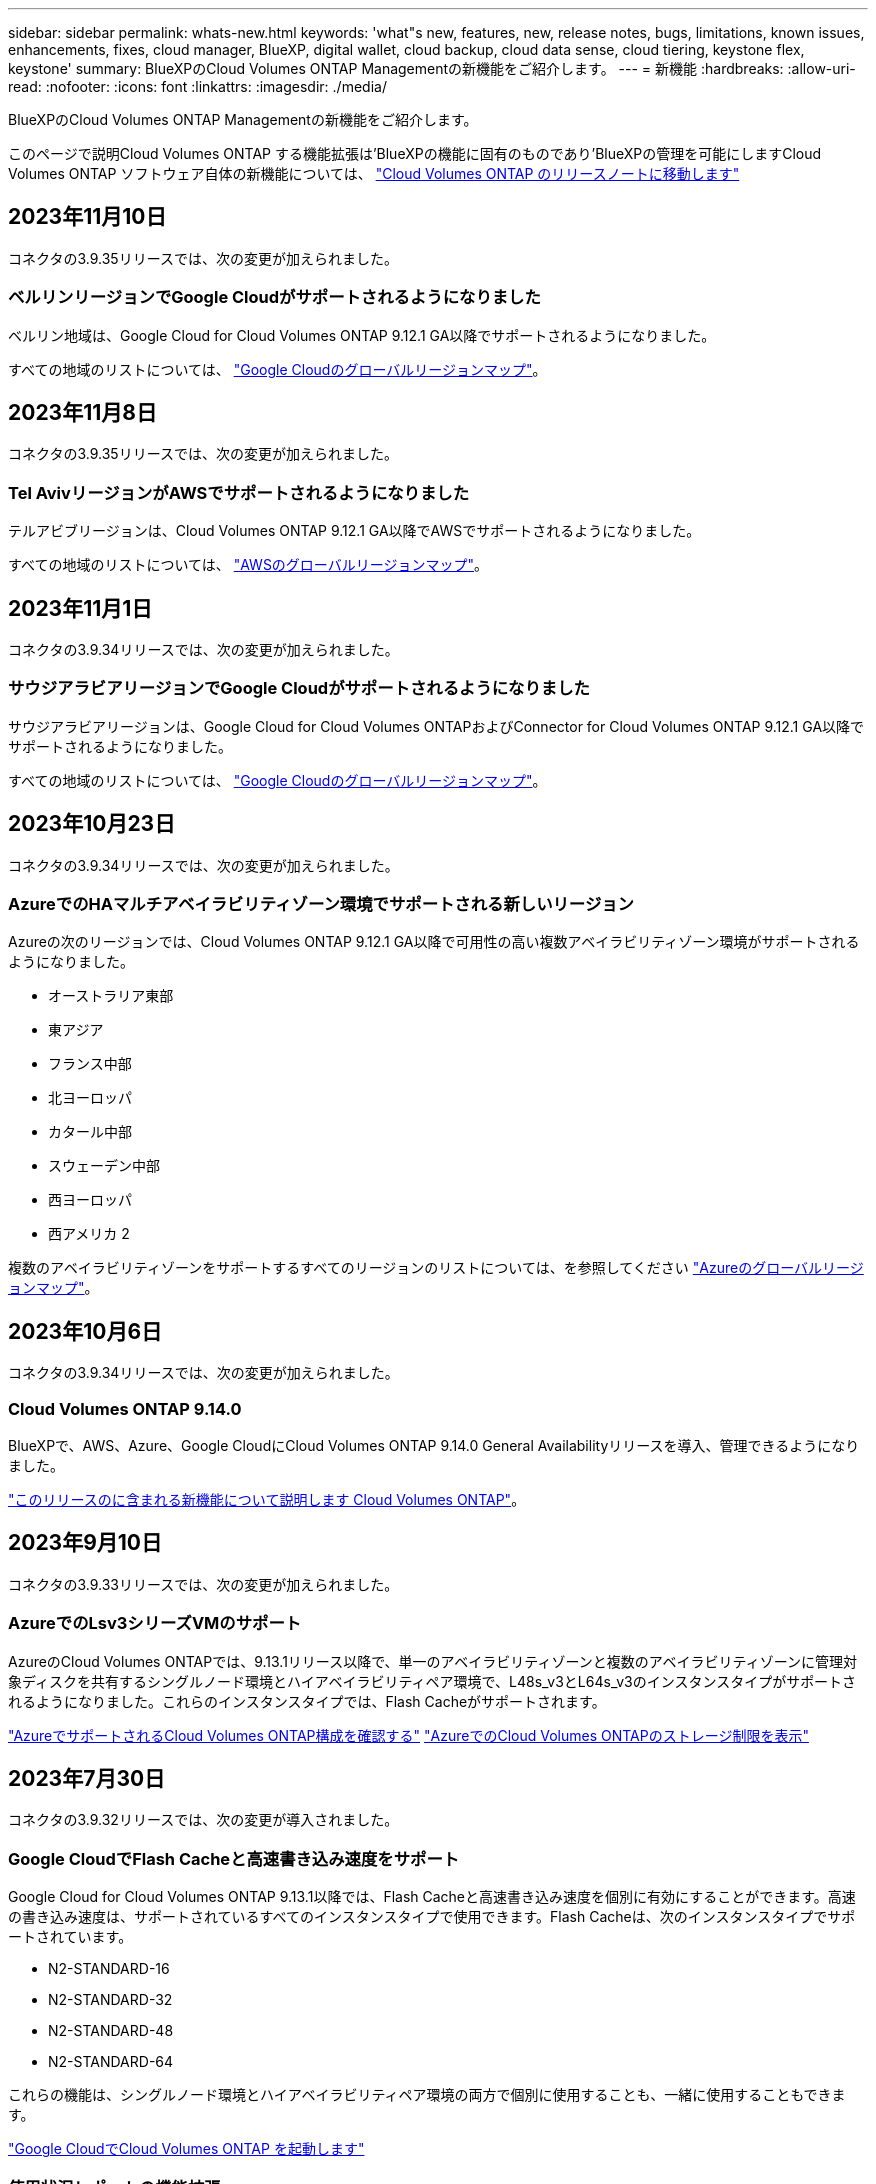 ---
sidebar: sidebar 
permalink: whats-new.html 
keywords: 'what"s new, features, new, release notes, bugs, limitations, known issues, enhancements, fixes, cloud manager, BlueXP, digital wallet, cloud backup, cloud data sense, cloud tiering, keystone flex, keystone' 
summary: BlueXPのCloud Volumes ONTAP Managementの新機能をご紹介します。 
---
= 新機能
:hardbreaks:
:allow-uri-read: 
:nofooter: 
:icons: font
:linkattrs: 
:imagesdir: ./media/


[role="lead"]
BlueXPのCloud Volumes ONTAP Managementの新機能をご紹介します。

このページで説明Cloud Volumes ONTAP する機能拡張は'BlueXPの機能に固有のものであり'BlueXPの管理を可能にしますCloud Volumes ONTAP ソフトウェア自体の新機能については、 https://docs.netapp.com/us-en/cloud-volumes-ontap-relnotes/index.html["Cloud Volumes ONTAP のリリースノートに移動します"^]



== 2023年11月10日

コネクタの3.9.35リリースでは、次の変更が加えられました。



=== ベルリンリージョンでGoogle Cloudがサポートされるようになりました

ベルリン地域は、Google Cloud for Cloud Volumes ONTAP 9.12.1 GA以降でサポートされるようになりました。

すべての地域のリストについては、 https://bluexp.netapp.com/cloud-volumes-global-regions["Google Cloudのグローバルリージョンマップ"^]。



== 2023年11月8日

コネクタの3.9.35リリースでは、次の変更が加えられました。



=== Tel AvivリージョンがAWSでサポートされるようになりました

テルアビブリージョンは、Cloud Volumes ONTAP 9.12.1 GA以降でAWSでサポートされるようになりました。

すべての地域のリストについては、 https://bluexp.netapp.com/cloud-volumes-global-regions["AWSのグローバルリージョンマップ"^]。



== 2023年11月1日

コネクタの3.9.34リリースでは、次の変更が加えられました。



=== サウジアラビアリージョンでGoogle Cloudがサポートされるようになりました

サウジアラビアリージョンは、Google Cloud for Cloud Volumes ONTAPおよびConnector for Cloud Volumes ONTAP 9.12.1 GA以降でサポートされるようになりました。

すべての地域のリストについては、 https://bluexp.netapp.com/cloud-volumes-global-regions["Google Cloudのグローバルリージョンマップ"^]。



== 2023年10月23日

コネクタの3.9.34リリースでは、次の変更が加えられました。



=== AzureでのHAマルチアベイラビリティゾーン環境でサポートされる新しいリージョン

Azureの次のリージョンでは、Cloud Volumes ONTAP 9.12.1 GA以降で可用性の高い複数アベイラビリティゾーン環境がサポートされるようになりました。

* オーストラリア東部
* 東アジア
* フランス中部
* 北ヨーロッパ
* カタール中部
* スウェーデン中部
* 西ヨーロッパ
* 西アメリカ 2


複数のアベイラビリティゾーンをサポートするすべてのリージョンのリストについては、を参照してください https://bluexp.netapp.com/cloud-volumes-global-regions["Azureのグローバルリージョンマップ"^]。



== 2023年10月6日

コネクタの3.9.34リリースでは、次の変更が加えられました。



=== Cloud Volumes ONTAP 9.14.0

BlueXPで、AWS、Azure、Google CloudにCloud Volumes ONTAP 9.14.0 General Availabilityリリースを導入、管理できるようになりました。

link:https://docs.netapp.com/us-en/cloud-volumes-ontap-relnotes/["このリリースのに含まれる新機能について説明します Cloud Volumes ONTAP"^]。



== 2023年9月10日

コネクタの3.9.33リリースでは、次の変更が加えられました。



=== AzureでのLsv3シリーズVMのサポート

AzureのCloud Volumes ONTAPでは、9.13.1リリース以降で、単一のアベイラビリティゾーンと複数のアベイラビリティゾーンに管理対象ディスクを共有するシングルノード環境とハイアベイラビリティペア環境で、L48s_v3とL64s_v3のインスタンスタイプがサポートされるようになりました。これらのインスタンスタイプでは、Flash Cacheがサポートされます。

link:https://docs.netapp.com/us-en/cloud-volumes-ontap-relnotes/reference-configs-azure.html["AzureでサポートされるCloud Volumes ONTAP構成を確認する"^]
link:https://docs.netapp.com/us-en/cloud-volumes-ontap-relnotes/reference-limits-azure.html["AzureでのCloud Volumes ONTAPのストレージ制限を表示"^]



== 2023年7月30日

コネクタの3.9.32リリースでは、次の変更が導入されました。



=== Google CloudでFlash Cacheと高速書き込み速度をサポート

Google Cloud for Cloud Volumes ONTAP 9.13.1以降では、Flash Cacheと高速書き込み速度を個別に有効にすることができます。高速の書き込み速度は、サポートされているすべてのインスタンスタイプで使用できます。Flash Cacheは、次のインスタンスタイプでサポートされています。

* N2-STANDARD-16
* N2-STANDARD-32
* N2-STANDARD-48
* N2-STANDARD-64


これらの機能は、シングルノード環境とハイアベイラビリティペア環境の両方で個別に使用することも、一緒に使用することもできます。

link:https://docs.netapp.com/us-en/bluexp-cloud-volumes-ontap/task-deploying-gcp.html["Google CloudでCloud Volumes ONTAP を起動します"^]



=== 使用状況レポートの機能拡張

使用状況レポートに表示される情報に対するさまざまな改善が利用可能になりました。使用状況レポートの機能拡張は次のとおりです。

* TiB単位が列名に追加されました。
* シリアル番号の新しい「ノード」フィールドが追加されました。
* [Storage VMs]使用状況レポートに新しい[Workload Type]列が追加されました。
* 作業環境の名前がStorage VMとボリュームの使用状況レポートに表示されるようになりました。
* ボリュームタイプ「file」のラベルが「Primary（Read/Write）」に変更されました。
* ボリュームタイプ「secondary」のラベルが「Secondary（DP）」に変更されました。


使用状況レポートの詳細については、を参照してください。 link:https://docs.netapp.com/us-en/bluexp-cloud-volumes-ontap/task-manage-capacity-licenses.html#download-usage-reports["使用状況レポートをダウンロードします"^]。



== 2023年7月26日

コネクタの3.9.31リリースでは、次の変更が導入されました。



=== Cloud Volumes ONTAP 9.13.1 GA

BlueXPで、AWS、Azure、Google CloudにCloud Volumes ONTAP 9.13.1 General Availabilityリリースを導入、管理できるようになりました。

link:https://docs.netapp.com/us-en/cloud-volumes-ontap-relnotes/["このリリースのに含まれる新機能について説明します Cloud Volumes ONTAP"^]。



== 2023年7月2日

コネクタの3.9.31リリースでは、次の変更が導入されました。



=== AzureでのHAマルチアベイラビリティゾーン環境のサポート

Azureの東日本および韓国中部では、Cloud Volumes ONTAP 9.12.1 GA以降でHAマルチアベイラビリティゾーンの導入がサポートされるようになりました。

複数のアベイラビリティゾーンをサポートするすべてのリージョンのリストについては、を参照してください https://bluexp.netapp.com/cloud-volumes-global-regions["Azureのグローバルリージョンマップ"^]。



=== 自律型ランサムウェア対策のサポート

Cloud Volumes ONTAPでAutonomous Ransomware Protection（ARP）がサポートされるようになりました。ARPサポートは、Cloud Volumes ONTAPバージョン9.12.1以降で使用できます。

Cloud Volumes ONTAPを使用したARPの詳細については、を参照してください https://docs.netapp.com/us-en/bluexp-cloud-volumes-ontap/task-protecting-ransomware.html#autonomous-ransomware-protection["自律的なランサムウェア防御"^]。



== 2023年6月26日

コネクタの3.9.30リリースでは、次の変更が加えられました。



=== Cloud Volumes ONTAP 9.13.1 RC1

BlueXPで、AWS、Azure、Google CloudにCloud Volumes ONTAP 9.13.1を導入、管理できるようになりました。

https://docs.netapp.com/us-en/cloud-volumes-ontap-relnotes["このリリースのに含まれる新機能について説明します Cloud Volumes ONTAP"^]。



== 2023年6月4日

コネクタの3.9.30リリースでは、次の変更が加えられました。



=== Cloud Volumes ONTAPアップグレードバージョンセレクタの更新

Upgrade Cloud Volumes ONTAPページで、Cloud Volumes ONTAPの最新バージョンまたは古いバージョンへのアップグレードを選択できるようになりました。

BlueXPを使用したCloud Volumes ONTAPのアップグレードの詳細については、を参照してください https://docs.netapp.com/us-en/cloud-manager-cloud-volumes-ontap/task-updating-ontap-cloud.html#upgrade-cloud-volumes-ontap["Cloud Volumes ONTAP をアップグレードします"^]。



== 2023年5月7日

コネクタの3.9.29リリースでは、次の変更が加えられました。



=== カタール地域がGoogle Cloudでサポートされるようになりました

カタール地域は、Google Cloud for Cloud Volumes ONTAP およびConnector for Cloud Volumes ONTAP 9.12.1 GA以降でサポートされるようになりました。



=== Sweden CentralリージョンがAzureでサポートされるようになりました

Sweden Centralリージョンは、Azure for Cloud Volumes ONTAP およびConnector for Cloud Volumes ONTAP 9.12.1 GA以降でサポートされるようになりました。



=== Azure Australia EastでのHA複数アベイラビリティゾーンの導入のサポート

Azureのオーストラリア東部リージョンでは、Cloud Volumes ONTAP 9.12.1 GA以降でHAマルチアベイラビリティゾーンの導入がサポートされるようになりました。



=== 充電使用量の内訳

容量ベースのライセンスにサブスクライブしたときに課金される料金を確認できるようになりました。次のタイプの使用状況レポートは、BlueXPのデジタルウォレットからダウンロードできます。使用状況レポートには、サブスクリプションの容量の詳細と、Cloud Volumes ONTAP サブスクリプションのリソースに対する課金状況が表示されます。ダウンロード可能なレポートは、他のユーザーと簡単に共有できます。

* Cloud Volumes ONTAP パッケージの使用状況
* 使用状況の概要
* Storage VMの使用状況
* ボリュームの使用状況


詳細については、を参照してください link:https://docs.netapp.com/us-en/bluexp-cloud-volumes-ontap/task-manage-capacity-licenses.html["容量ベースのライセンスを管理します"^]。



=== MarketplaceのサブスクリプションなしでBlueXPにアクセスすると通知が表示されるようになりました

Marketplaceのサブスクリプションを購入せずにBlueXPでCloud Volumes ONTAP にアクセスすると、必ず通知が表示されるようになりました。通知には、「この作業環境のマーケットプレイスサブスクリプションは、Cloud Volumes ONTAP の利用規約に準拠する必要があります」と記載されています。



== 2023年4月4日

Cloud Volumes ONTAP 9.12.1 GA以降では、次のように中国リージョンがAWSでサポートされるようになりました。

* シングルノードシステムがサポートされます。
* ネットアップから直接購入したライセンスはサポートされます。


地域ごとの可用性については、を参照してください link:https://bluexp.netapp.com/cloud-volumes-global-regions["Cloud Volumes ONTAP のグローバルリージョンマップ"^]。



== 2023年4月3日

コネクタの3.9.28リリースでは、次の変更が導入されました。



=== TurinリージョンがGoogle Cloudでサポートされるようになりました

Turinリージョンは、Google Cloud for Cloud Volumes ONTAP およびConnector for Cloud Volumes ONTAP 9.12.1 GA以降でサポートされるようになりました。



=== BlueXPのデジタルウォレット機能の強化

BlueXPのデジタルウォレットに、Marketplaceのプライベートオファーで購入したライセンス容量が表示されるようになりました。

https://docs.netapp.com/us-en/bluexp-cloud-volumes-ontap/task-manage-capacity-licenses.html["アカウントの使用済み容量を表示する方法について説明します"^]。



=== ボリューム作成時のコメントがサポートされます

このリリースでは、APIを使用してCloud Volumes ONTAP FlexGroup ボリュームまたはFlexVol ボリュームを作成する際にコメントを作成することができます。



=== Cloud Volumes ONTAP の[Overview]、[Volumes]、[Aggregates]ページでBlueXPのユーザインターフェイスが再設計されました

Cloud Volumes ONTAP の[概要]、[ボリューム]、[アグリゲート]ページで使用できるユーザインターフェイスが再設計されました。タイルベースのデザインでは、より包括的な情報が各タイルに表示され、ユーザーエクスペリエンスが向上します。

image:https://raw.githubusercontent.com/NetAppDocs/bluexp-cloud-volumes-ontap/main/media/screenshot-resource-page-rn.png["このスクリーンショットは、Cloud Volumes ONTAP の概要ページに再設計されたBlueXPユーザインターフェイスを示しています。さまざまなタイルに、ストレージ効率、バージョン、容量分布、Cloud Volumes ONTAP 環境に関する情報、ボリューム、アグリゲート、レプリケーション、バックアップが表示されます。"]



=== FlexGroup ボリュームはCloud Volumes ONTAP で確認できます

CLIまたはSystem Managerで作成したFlexGroup ボリュームは、BlueXPの再設計された[ボリューム]タイルで直接表示できるようになりました。FlexVol ボリュームの場合と同じように、作成したFlexGroup ボリュームの詳細情報は専用の[Volumes]タイルで確認できます。


NOTE: 現時点では、BlueXPでは既存のFlexGroup ボリュームのみを表示できます。BlueXPでFlexGroup ボリュームを作成することはできませんが、今後のリリースでサポートする予定です。

image:https://raw.githubusercontent.com/NetAppDocs/bluexp-cloud-volumes-ontap/main/media/screenshot-show-flexgroup-volume.png["[Volumes]タイルの下にFlexGroup ボリュームアイコンが配置されたテキストを示すスクリーンショット。"]

link:https://docs.netapp.com/us-en/bluexp-cloud-volumes-ontap/task-manage-volumes.html["作成したFlexGroup ボリュームの表示について詳しくは、こちらをご覧ください。"^]



== 2023年3月13日



=== 中国地域のサポート

Cloud Volumes ONTAP 9.12.1 GA以降では、次のように中国リージョンのサポートがAzureでサポートされるようになりました。

* Cloud Volumes ONTAP は中国北部3でサポートされています。
* シングルノードシステムがサポートされます。
* ネットアップから直接購入したライセンスはサポートされます。


地域ごとの可用性については、を参照してください link:https://bluexp.netapp.com/cloud-volumes-global-regions["Cloud Volumes ONTAP のグローバルリージョンマップ"^]。



== 2023年3月5日

コネクタの3.9.27リリースでは、次の変更が加えられました。



=== Cloud Volumes ONTAP 9.13.0

BlueXPで、AWS、Azure、Google CloudにCloud Volumes ONTAP 9.13.0を導入、管理できるようになりました。

https://docs.netapp.com/us-en/cloud-volumes-ontap-relnotes["このリリースのに含まれる新機能について説明します Cloud Volumes ONTAP"^]。



=== Azureで16TiBと32TiBをサポート

Cloud Volumes ONTAP では、Azureのマネージドディスクで実行される高可用性環境向けに、16TiBと32TiBのディスクサイズがサポートされるようになりました。

の詳細を確認してください https://docs.netapp.com/us-en/cloud-volumes-ontap-relnotes/reference-configs-azure.html#supported-disk-sizes["Azureでサポートされるディスクサイズ"^]。



=== MTEKMライセンス

バージョン9.12.1 GA以降を実行する新規および既存のCloud Volumes ONTAP システムに、マルチテナント暗号化キー管理（MTEKM）ライセンスが含まれるようになりました。

マルチテナントの外部キー管理を使用すると、NetApp Volume Encryptionの使用時に、個々のStorage VM（SVM）でKMIPサーバを介して独自のキーを保持できます。

https://docs.netapp.com/us-en/bluexp-cloud-volumes-ontap/task-encrypting-volumes.html["ネットアップの暗号化ソリューションでボリュームを暗号化する方法について説明します"^]。



=== インターネットを使用しない環境のサポート

インターネットから完全に分離されたすべてのクラウド環境でCloud Volumes ONTAP がサポートされるようになりました。これらの環境では、ノードベースのライセンス（BYOL）のみがサポートされます。容量単位のライセンスはサポートされていません。開始するには、コネクタソフトウェアを手動でインストールし、コネクタで実行されているBlueXPコンソールにログインし、BlueXPデジタルウォレットにBYOLライセンスを追加してから、Cloud Volumes ONTAP を導入します。

* https://docs.netapp.com/us-en/bluexp-setup-admin/task-quick-start-private-mode.html["インターネットにアクセスできない場所にコネクタを取り付けます"^]
* https://docs.netapp.com/us-en/bluexp-setup-admin/task-managing-connectors.html#access-the-local-ui["コネクタのBlueXPコンソールにアクセスします"^]
* https://docs.netapp.com/us-en/bluexp-cloud-volumes-ontap/task-manage-node-licenses.html#manage-byol-licenses["未割り当てライセンスを追加します"^]




=== Google CloudでのFlash Cacheと高速書き込み

Cloud Volumes ONTAP 9.13.0リリースでは、Flash Cache、高速な書き込み速度、最大転送単位（MTU）8、896バイトがサポートされるようになりました。

の詳細を確認してください link:https://docs.netapp.com/us-en/cloud-volumes-ontap-relnotes/reference-configs-gcp.html["Google Cloudのライセンスごとにサポートされる構成"^]。



== 2023年2月5日

コネクタの3.9.26リリースでは、次の変更が加えられました。



=== AWSでの配置グループの作成

AWS HA単一アベイラビリティゾーン（AZ）環境で配置グループを作成するための新しい設定が追加されました。失敗した配置グループの作成をバイパスして、AWS HA単一のAZ環境を正常に完了できるようにすることができます。

配置グループの作成設定の詳細については、を参照してください link:https://docs.netapp.com/us-en/bluexp-cloud-volumes-ontap/task-configure-placement-group-failure-aws.html#overview["AWS HA単一AZ用の配置グループの作成を設定する"^]。



=== プライベートDNSゾーン設定の更新

Azureプライベートリンクの使用時にプライベートDNSゾーンと仮想ネットワークの間にリンクを作成しないように、新しい設定が追加されました。作成はデフォルトで有効になっています。

link:https://docs.netapp.com/us-en/bluexp-cloud-volumes-ontap/task-enabling-private-link.html#provide-bluexp-with-details-about-your-azure-private-dns["AzureプライベートDNSの詳細をBlueXPに提供します"^]



=== WORMストレージとデータ階層化

Cloud Volumes ONTAP 9.8以降のシステムを作成するときに、データ階層化とWORMストレージの両方を有効にできるようになりました。WORMストレージによるデータ階層化を有効にすると、データをクラウドのオブジェクトストアに階層化できます。

link:https://docs.netapp.com/us-en/bluexp-cloud-volumes-ontap/concept-worm.html["WORMストレージについて説明します。"^]



== 2023年1月1日

コネクタの3.9.25リリースでは、次の変更が加えられました。



=== Google Cloudで提供されているライセンスパッケージ

最適化さCloud Volumes ONTAP れた容量ベースのライセンスパッケージとエッジキャッシュ容量ベースのライセンスパッケージは、Google Cloud Marketplaceで従量課金制サービスまたは年間契約として提供されます。

を参照してください link:https://docs.netapp.com/us-en/bluexp-cloud-volumes-ontap/concept-licensing.html#packages["Cloud Volumes ONTAP ライセンス"^]。



=== Cloud Volumes ONTAP のデフォルト設定

マルチテナント暗号化キー管理（MTEKM）ライセンスは新しいCloud Volumes ONTAP 環境には含まれなくなりました。

Cloud Volumes ONTAP とともに自動的にインストールされるONTAP 機能ライセンスの詳細については、を参照してください link:https://docs.netapp.com/us-en/bluexp-cloud-volumes-ontap/reference-default-configs.html["Cloud Volumes ONTAP のデフォルト設定"^]。



== 2022年12月15日



=== Cloud Volumes ONTAP 9.12.0

BlueXPでは、AWSとGoogle CloudにCloud Volumes ONTAP 9.12.0を導入して管理できるようになりました。

https://docs.netapp.com/us-en/cloud-volumes-ontap-9120-relnotes["このリリースのに含まれる新機能について説明します Cloud Volumes ONTAP"^]。



== 2022年12月8日



=== Cloud Volumes ONTAP 9.12.1

BlueXPでは、Cloud Volumes ONTAP 9.12.1を導入および管理できるようになりました。新機能やその他のクラウドプロバイダリージョンのサポートが含まれます。

https://docs.netapp.com/us-en/cloud-volumes-ontap-relnotes["このリリースのに含まれる新機能について説明します Cloud Volumes ONTAP"^]



== 2022年12月4日

コネクタの3.9.24リリースでは、次の変更が加えられました。



=== Cloud Volumes ONTAP の作成中に、Worm+ Cloud Backupを利用できるようになりました

Cloud Volumes ONTAP の作成プロセスで、Write Once、Read Many（WORM）、およびCloud Backupの両方の機能をアクティブ化できるようになりました。



=== イスラエルでGoogle Cloudがサポートされるようになりました

イスラエルのリージョンは、Google Cloud for Cloud Volumes ONTAP とConnector for Cloud Volumes ONTAP 9.11.1 P3以降でサポートされるようになりました。



== 2022年11月15日

コネクタの3.9.23リリースでは、次の変更が加えられました。



=== Google CloudのONTAP S3ライセンス

ONTAP Cloud Platformでバージョン9.12.1以降を実行する新規および既存のCloud Volumes ONTAP システムに、S3ライセンスが含まれるようになりました。

https://docs.netapp.com/us-en/ontap/object-storage-management/index.html["ONTAP で S3 オブジェクトストレージサービスを設定および管理する方法について説明します"^]



== 2022年11月6日

コネクタの3.9.23リリースでは、次の変更が加えられました。



=== Azureでリソースグループを移動しています

同じAzureサブスクリプション内で、Azure内の1つのリソースグループから別のリソースグループに作業環境を移動できるようになりました。

詳細については、を参照してください link:https://docs.netapp.com/us-en/bluexp-cloud-volumes-ontap/task-moving-resource-groups-azure.html["リソースグループを移動しています"]。



=== NDMP-copy証明書

ONTAP VolumeでのNDMPコピーの使用が認定されました。

NDMPの設定方法および使用方法については、を参照してください https://docs.netapp.com/us-en/ontap/ndmp/index.html["NDMP 設定の概要"]。



=== Azureのマネージドディスク暗号化機能をサポート

作成時にすべての管理対象ディスクを暗号化できる、新しいAzure権限が追加されました。

この新機能の詳細については、を参照してください https://docs.netapp.com/us-en/bluexp-cloud-volumes-ontap/task-set-up-azure-encryption.html["Azure でお客様が管理するキーを使用するように Cloud Volumes ONTAP を設定します"]。



== 2022年9月18日

コネクタの3.9.22リリースでは、次の変更が加えられました。



=== デジタルウォレットの機能強化

* デジタルウォレットに、最適化されたI/Oライセンスパッケージと、アカウント全体でCloud Volumes ONTAP システム用にプロビジョニングされたWORM容量の概要が表示されます。
+
これらの詳細情報は、充電状況や容量の追加購入が必要かどうかを把握するのに役立ちます。

+
https://docs.netapp.com/us-en/bluexp-cloud-volumes-ontap/task-manage-capacity-licenses.html["アカウントの使用済み容量を表示する方法について説明します"]。

* 1つの充電方法から最適化された充電方法に変更できるようになりました。
+
https://docs.netapp.com/us-en/bluexp-cloud-volumes-ontap/task-manage-capacity-licenses.html["充電方法を変更する方法について説明します"]。





=== コストとパフォーマンスを最適化

Cloud Volumes ONTAP システムのコストとパフォーマンスをキャンバスから直接最適化できるようになりました。

作業環境を選択したら、コストとパフォーマンスの最適化*オプションを選択して、Cloud Volumes ONTAP のインスタンスタイプを変更できます。サイズの小さいインスタンスを選択するとコストを削減できますが、サイズの大きいインスタンスに変更することでパフォーマンスを最適化できます。

image:https://raw.githubusercontent.com/NetAppDocs/bluexp-cloud-volumes-ontap/main/media/screenshot-optimize-cost-performance.png["作業環境を選択した後にキャンバスから利用できるコストとパフォーマンスの最適化オプションのスクリーンショット。"]



=== AutoSupport 通知

Cloud Volumes ONTAP システムがAutoSupport メッセージを送信できない場合、BlueXPは通知を生成するようになりました。この通知には、ネットワークの問題のトラブルシューティングに使用できる手順へのリンクが記載されています。



== 2022年7月31日

コネクタの3.9.21リリースでは、次の変更が加えられました。



=== MTEKMライセンス

バージョン9.11.1以降を実行している新規および既存のCloud Volumes ONTAP システムに、Multi-tenant Encryption Key Management（MTEKM）ライセンスが追加されました。

マルチテナントの外部キー管理を使用すると、NetApp Volume Encryptionの使用時に、個々のStorage VM（SVM）でKMIPサーバを介して独自のキーを保持できます。

https://docs.netapp.com/us-en/bluexp-cloud-volumes-ontap/task-encrypting-volumes.html["ネットアップの暗号化ソリューションでボリュームを暗号化する方法について説明します"]。



=== プロキシサーバ

Cloud Volumes ONTAP AutoSupport メッセージの送信にアウトバウンドのインターネット接続を使用できない場合、BlueXPでは、コネクタをプロキシサーバとして使用するようにシステムが自動的に設定されるようになりました。

AutoSupport は、システムの健常性をプロアクティブに監視し、ネットアップテクニカルサポートにメッセージを送信します。

唯一の要件は、コネクタのセキュリティグループがポート3128で_ inbound_connectionsを許可することです。コネクタを展開した後、このポートを開く必要があります。



=== 充電方法を変更します

容量ベースのライセンスを使用するCloud Volumes ONTAP システムの充電方法を変更できるようになりました。たとえば、Essentialsパッケージを含むCloud Volumes ONTAP システムを導入した場合、ビジネスニーズの変化に応じて、そのシステムをProfessionalパッケージに変更できます。この機能は、デジタルウォレットから使用できます。

https://docs.netapp.com/us-en/bluexp-cloud-volumes-ontap/task-manage-capacity-licenses.html["充電方法を変更する方法について説明します"]。



=== セキュリティグループの機能拡張

Cloud Volumes ONTAP 作業環境を作成するときに、ユーザインターフェイスを使用して、事前定義されたセキュリティグループで選択したネットワークのみ（推奨）またはすべてのネットワーク内のトラフィックを許可するかどうかを選択できるようになりました。

image:https://raw.githubusercontent.com/NetAppDocs/bluexp-cloud-volumes-ontap/main/media/screenshot-allow-traffic.png["セキュリティグループを選択したときに作業環境ウィザードで使用可能なAllow traffic withinオプションを示すスクリーンショット。"]



== 2022年7月18日



=== Azureの新しいライセンスパッケージです

Azure Marketplaceサブスクリプションでのお支払い時に、Cloud Volumes ONTAP 用に2つの容量ベースのライセンスパッケージが新たに提供されます。

* *最適化*：プロビジョニングされた容量とI/O処理に別々に課金します
* * Edge Cache*:のライセンス https://cloud.netapp.com/cloud-volumes-edge-cache["Cloud Volume エッジキャッシュ"^]


https://docs.netapp.com/us-en/bluexp-cloud-volumes-ontap/concept-licensing.html#packages["これらのライセンスパッケージの詳細については、こちらをご覧ください"]。



== 2022年7月3日

コネクタの3.9.20リリースでは、次の変更が加えられました。



=== デジタルウォレット

デジタルウォレットに、アカウントで消費された合計容量とライセンスパッケージで消費された容量が表示されるようになりました。この情報は、料金の支払い方法や、容量の追加購入が必要かどうかを把握するのに役立ちます。

image:https://raw.githubusercontent.com/NetAppDocs/bluexp-cloud-volumes-ontap/main/media/screenshot-digital-wallet-summary.png["容量ベースのライセンスのデジタルウォレットページを示すスクリーンショット。アカウントの使用済み容量の概要が表示され、ライセンスパッケージ別に容量が表示されます。"]



=== Elastic Volumesの機能拡張

BlueXPでは、ユーザーインターフェイスからCloud Volumes ONTAP 作業環境を作成する際に、Amazon EBS Elastic Volumes機能がサポートされるようになりました。Elastic Volumes機能は、GP3またはio1ディスクを使用している場合、デフォルトで有効になっています。初期容量はストレージのニーズに基づいて選択し、Cloud Volumes ONTAP の導入後に変更することができます。

https://docs.netapp.com/us-en/bluexp-cloud-volumes-ontap/concept-aws-elastic-volumes.html["Elastic VolumesのAWSサポートの詳細については、こちらをご覧ください"]。



=== AWSのONTAP S3ライセンス

AWSでバージョン9.11.0以降を実行している新規および既存のCloud Volumes ONTAP システムにONTAP S3ライセンスが追加されました。

https://docs.netapp.com/us-en/ontap/object-storage-management/index.html["ONTAP で S3 オブジェクトストレージサービスを設定および管理する方法について説明します"^]



=== Azure Cloudリージョンが新たにサポートされます

9.10.1リリース以降、Azure West US 3リージョンでCloud Volumes ONTAP がサポートされるようになりました。

https://cloud.netapp.com/cloud-volumes-global-regions["Cloud Volumes ONTAP でサポートされるリージョンの完全なリストを表示します"^]



=== AzureのONTAP S3ライセンス

バージョン9.9.1以降を実行する新規および既存のCloud Volumes ONTAP システムにONTAP S3ライセンスが追加されました。

https://docs.netapp.com/us-en/ontap/object-storage-management/index.html["ONTAP で S3 オブジェクトストレージサービスを設定および管理する方法について説明します"^]



== 2022年6月7日

コネクタの3.9.19リリースでは、次の変更が加えられました。



=== Cloud Volumes ONTAP 9.11.1

BlueXPでは、Cloud Volumes ONTAP 9.11.1の導入と管理ができるようになりました。これには、新機能のサポートとその他のクラウドプロバイダリージョンの追加が含まれています。

https://docs.netapp.com/us-en/cloud-volumes-ontap-9111-relnotes["このリリースのに含まれる新機能について説明します Cloud Volumes ONTAP"^]



=== 新しい詳細ビュー

Cloud Volumes ONTAP の高度な管理を行う必要がある場合は、ONTAP システムに付属の管理インターフェイスであるONTAP System Managerを使用します。BlueXPにはSystem Managerインターフェイスが搭載されているので、高度な管理のためにBlueXPを残す必要はありません。

この拡張ビューは、Cloud Volumes ONTAP 9.10.0以降でプレビューとして使用できます。今後のリリースでは、この点をさらに改良し、機能を強化する予定です。製品内のチャットでご意見をお寄せください。

https://docs.netapp.com/us-en/bluexp-cloud-volumes-ontap/task-administer-advanced-view.html["詳細については、「詳細ビュー」を参照してください"]。



=== Amazon EBS Elastic Volumesのサポート

Cloud Volumes ONTAP アグリゲートでAmazon EBS Elastic Volumes機能がサポートされるため、パフォーマンスが向上し、容量が追加されます。また、必要に応じて基盤となるディスク容量が自動的に拡張されます。

Elastic Volumeは、Cloud Volumes ONTAP 9.11.0システム以降、GP3およびio1 EBSディスクタイプでサポートされます。

https://docs.netapp.com/us-en/bluexp-cloud-volumes-ontap/concept-aws-elastic-volumes.html["Elastic Volumesのサポートに関する詳細情報"]。

Elastic Volumesをサポートするために、Connectorに対する新しいAWS権限が必要になることに注意してください。

[source, json]
----
"ec2:DescribeVolumesModifications",
"ec2:ModifyVolume",
----
BlueXPに追加したAWSクレデンシャルの各セットに、これらの権限を必ず付与してください。 https://docs.netapp.com/us-en/bluexp-setup-admin/reference-permissions-aws.html["AWSの最新のコネクタポリシーを確認します"^]。



=== 共有AWSサブネットでのHAペアの導入をサポートします

Cloud Volumes ONTAP 9.11.1では、AWS VPC共有がサポートされています。このリリースのコネクタでは、APIを使用するときにAWS共有サブネットにHAペアを導入できます。

link:task-deploy-aws-shared-vpc.html["共有サブネットにHAペアを導入する方法について説明します"]。



=== サービスエンドポイントを使用する場合は、ネットワークアクセスが制限されます

Cloud Volumes ONTAP とストレージアカウント間の接続にVNetサービスエンドポイントを使用する場合に、ネットワークアクセスが制限されるようになりました。Azure Private Link接続を無効にすると、BlueXPはサービスエンドポイントを使用します。

https://docs.netapp.com/us-en/bluexp-cloud-volumes-ontap/task-enabling-private-link.html["Cloud Volumes ONTAP でのAzureプライベートリンク接続の詳細については、こちらをご覧ください"]。



=== Google CloudでのStorage VMの作成がサポートされます

Google CloudのCloud Volumes ONTAP では、9.11.1リリース以降、複数のStorage VMがサポートされています。このリリースのコネクタから、BlueXPでは、Cloud Volumes ONTAP を使用してGoogle CloudのHAペアにStorage VMを作成できるようになりました。

Storage VMの作成をサポートするには、次のコネクタに対する新しいGoogle Cloud権限が必要です。

[source, yaml]
----
- compute.instanceGroups.get
- compute.addresses.get
----
ONTAP CLIまたはSystem Managerを使用して、シングルノードシステムにStorage VMを作成する必要があります。

* https://docs.netapp.com/us-en/cloud-volumes-ontap-relnotes/reference-limits-gcp.html#storage-vm-limits["Google CloudのStorage VMの制限に関する詳細を確認できます"^]
* https://docs.netapp.com/us-en/bluexp-cloud-volumes-ontap/task-managing-svms-gcp.html["Google CloudでCloud Volumes ONTAP 向けのデータ提供用Storage VMを作成する方法をご確認ください"]




== 2022年5月2日

コネクタの3.9.18リリースでは、次の変更が加えられました。



=== Cloud Volumes ONTAP 9.11.0

BlueXPでCloud Volumes ONTAP 9.11.0の導入と管理が可能になりました

https://docs.netapp.com/us-en/cloud-volumes-ontap-9110-relnotes["このリリースのに含まれる新機能について説明します Cloud Volumes ONTAP"^]。



=== メディエーターのアップグレードに関する機能拡張

BlueXPがHAペアのメディエーターをアップグレードすると、新しいメディエーターイメージがブートディスクを削除する前に使用可能であることが検証されるようになりました。この変更により、アップグレードプロセスが失敗した場合でもメディエーターは正常に動作し続けることができます。



=== K8sタブが削除されました

K8sタブは以前のでは廃止されており、現在は削除されています。KubernetesとCloud Volumes ONTAP を併用する場合は、高度なデータ管理のための作業環境として、管理対象- Kubernetesクラスタをキャンバスに追加できます。

https://docs.netapp.com/us-en/bluexp-kubernetes/concept-kubernetes.html["BlueXPでのKubernetesのデータ管理について説明します"^]



=== Azureの年間契約

EssentialsパッケージとProfessionalパッケージは、年間契約を通じてAzureで利用できるようになりました。年間契約を購入するには、ネットアップの営業担当者にお問い合わせください。この契約は、Azure Marketplaceでのプライベートオファーとして提供されます。

ネットアップがお客様とプライベートオファーを共有したあとは、Azure Marketplaceでの作業環境の作成時にサブスクリプションするときに、年間プランを選択できます。

https://docs.netapp.com/us-en/bluexp-cloud-volumes-ontap/concept-licensing.html["ライセンスの詳細については、こちらをご覧ください"]。



=== S3 Glacierのインスタント検索

Amazon S3 Glacier Instant Retrievalストレージクラスに階層化データを格納できるようになりました。

https://docs.netapp.com/us-en/bluexp-cloud-volumes-ontap/task-tiering.html#changing-the-storage-class-for-tiered-data["階層化データのストレージクラスを変更する方法について説明します"]。



=== コネクタに新しいAWS権限が必要です

単一のAvailability Zone（AZ；アベイラビリティゾーン）にHAペアを導入する際にAWS分散配置グループを作成するためには、次の権限が必要です。

[source, json]
----
"ec2:DescribePlacementGroups",
"iam:GetRolePolicy",
----
これらの権限は、BlueXPによる配置グループの作成方法を最適化するために必要になりました。

BlueXPに追加したAWSクレデンシャルの各セットに、これらの権限を必ず付与してください。 https://docs.netapp.com/us-en/bluexp-setup-admin/reference-permissions-aws.html["AWSの最新のコネクタポリシーを確認します"^]。



=== 新しいGoogle Cloudリージョンサポート

9.10.1リリース以降、Cloud Volumes ONTAP は次のGoogle Cloudリージョンでサポートされるようになりました。

* デリー（アジア-サウス2）
* メルボルン（オーストラリア-スモアカス2）
* Milan（Europe - west8）-シングルノードのみ
* Santiago（southamerica-west1）-シングルノードのみ


https://cloud.netapp.com/cloud-volumes-global-regions["Cloud Volumes ONTAP でサポートされるリージョンの完全なリストを表示します"^]



=== Google Cloudでのn2標準16のサポート

Google CloudのCloud Volumes ONTAP では、9.10.1リリース以降のn2標準-16マシンタイプがサポートされます。

https://docs.netapp.com/us-en/cloud-volumes-ontap-relnotes/reference-configs-gcp.html["Google CloudでCloud Volumes ONTAP がサポートされている構成を表示します"^]



=== Google Cloudファイアウォールポリシーの機能強化

* Google CloudでCloud Volumes ONTAP HAペアを作成すると、VPC内の既存のすべてのファイアウォールポリシーがBlueXPに表示されるようになりました。
+
以前は、ターゲットタグがないVPC -1、VPC -2、またはVPC -3のポリシーは表示されませんでした。

* Google CloudでCloud Volumes ONTAP シングルノードシステムを作成する際に、定義済みのファイアウォールポリシーで、選択したVPC内のトラフィックのみを許可するか（推奨）、すべてのVPC内のトラフィックを許可するかを選択できるようになりました。




=== Google Cloudサービスアカウントの機能強化

Cloud Volumes ONTAP で使用するGoogle Cloudサービスアカウントを選択すると、各サービスアカウントに関連付けられているメールアドレスがBlueXPに表示されるようになりました。メールアドレスを表示すると、同じ名前を共有するサービスアカウントを区別しやすくなります。

image:https://raw.githubusercontent.com/NetAppDocs/bluexp-cloud-volumes-ontap/main/media/screenshot-google-cloud-service-account.png["サービスアカウントフィールドのスクリーンショット"]



== 2022 年 4 月 3 日



=== System Manager のリンクが削除されました

Cloud Volumes ONTAP 作業環境内から以前に利用可能だった System Manager のリンクを削除しました。

Cloud Volumes ONTAP システムに接続している Web ブラウザにクラスタ管理 IP アドレスを入力しても、 System Manager に接続できます。 https://docs.netapp.com/us-en/bluexp-cloud-volumes-ontap/task-connecting-to-otc.html["System Manager への接続に関する詳細情報"]。



=== WORM ストレージの充電

導入時の特別料金が期限切れになり、 WORM ストレージの使用料が請求されます。WORM ボリュームのプロビジョニング済みの合計容量に基づいて、 1 時間ごとに課金されます。この環境 の新規および既存の Cloud Volumes ONTAP システムです。

https://cloud.netapp.com/pricing["WORM ストレージの価格設定については、こちらをご覧ください"^]。



== 2022 年 2 月 27 日

コネクタの3.9.16リリースでは、次の変更が加えられました。



=== ボリュームウィザードの再設計

特定のアグリゲートに * Advanced allocation * オプションからボリュームを作成するときに、新しいボリューム作成ウィザードを使用できるようになりました。

https://docs.netapp.com/us-en/bluexp-cloud-volumes-ontap/task-create-volumes.html["特定のアグリゲートにボリュームを作成する方法について説明します"]。



== 2022 年 2 月 9 日



=== 市場の最新情報

* EssentialsパッケージとProfessionalパッケージは、すべてのクラウドプロバイダマーケットプレイスで利用できるようになりました。
+
容量単位の課金方法では、時間単位での支払いや、年間契約の購入をクラウドプロバイダから直接行うことができます。容量単位のライセンスは、ネットアップから直接購入することもできます。

+
クラウドマーケットプレイスで既存のサブスクリプションがある場合は、それらの新しいサービスにも自動的にサブスクライブされます。新しい Cloud Volumes ONTAP 作業環境の導入時に、容量単位の課金を選択できます。

+
新規のお客様の場合は、新しい作業環境を作成するときに登録を求めるメッセージが表示されます。

* すべてのクラウドプロバイダマーケットプレイスからのノード単位のライセンスが廃止され、新しいユーザには提供されなくなりました。これには、年間契約と時間単位のサブスクリプション（ Explore 、 Standard 、 Premium ）が含まれます。
+
この充電方法は、有効なサブスクリプションをお持ちの既存のお客様には引き続きご利用いただけます。



https://docs.netapp.com/us-en/bluexp-cloud-volumes-ontap/concept-licensing.html["Cloud Volumes ONTAP のライセンスオプションの詳細については、こちらをご覧ください"]。



== 2022 年 2 月 6 日



=== 未割り当ての Exchange ライセンス

Cloud Volumes ONTAP 用の未割り当てのノードベースライセンスがあり、使用していない場合は、そのライセンスを Cloud Backup ライセンス、 Cloud Data Sense ライセンス、 Cloud Tiering ライセンスに変換してライセンスを交換できるようになりました。

この操作により、 Cloud Volumes ONTAP ライセンスが取り消され、同じ有効期限のサービスに対してドル相当のライセンスが作成されます。

https://docs.netapp.com/us-en/bluexp-cloud-volumes-ontap/task-manage-node-licenses.html#exchange-unassigned-node-based-licenses["未割り当てのノードベースライセンスを交換する方法について説明します"]。



== 2022 年 1 月 30 日

コネクタの3.9.15リリースでは、次の変更が加えられました。



=== ライセンスの選択を再設計

新しい Cloud Volumes ONTAP 作業環境を作成する際に、ライセンス選択画面を再設計しました。この変更は、 2021 年 7 月に導入された容量別課金方法と、クラウドプロバイダマーケットプレイスを通じて提供される予定のサービスを反映しています。



=== デジタルウォレットの更新

Cloud Volumes ONTAP ライセンスを 1 つのタブに統合し、 * デジタルウォレット * を更新しました。



== 2022 年 1 月 2 日

コネクタの3.9.14リリースでは、次の変更が加えられました。



=== 追加のAzure VMタイプがサポートされます

Cloud Volumes ONTAP は、 9.10.1 リリース以降、 Microsoft Azure で次の VM タイプでサポートされるようになりました。

* E4ds_v4
* E8ds_v4
* E32ds_v4
* E48ds_v4


にアクセスします https://docs.netapp.com/us-en/cloud-volumes-ontap-relnotes["Cloud Volumes ONTAP リリースノート"^] サポートされる構成の詳細については、を参照してください。



=== FlexClone による課金の更新

を使用する場合 link:concept-licensing.html["容量単位のライセンスです"^] Cloud Volumes ONTAP については、 FlexClone ボリュームで使用される容量の追加料金は発生しません。



=== 充電方法が表示されます

Cloud Volumes ONTAP の各作業環境の充電方法がキャンバスの右側のパネルに表示されるようになりました。

image:screenshot-cvo-charging-method.png["Cloud Volumes ONTAP 作業環境の充電方法を示すスクリーンショット。キャンバスから作業環境を選択すると、右側のパネルに表示されます。"]



=== ユーザ名を選択します

Cloud Volumes ONTAP 作業環境を作成する際に、デフォルトの admin ユーザ名ではなく、優先ユーザ名を入力できるようになりました。

image:screenshot-cvo-user-name.png["ユーザ名を指定できる作業環境ウィザードの詳細とクレデンシャルページのスクリーンショット。"]



=== ボリューム作成の機能拡張

ボリューム作成機能がいくつか強化されました。

* 使いやすいようにボリューム作成ウィザードの設計が変更されました。
* ボリュームに追加するタグがアプリケーションテンプレートサービスに関連付けられ、リソースの管理を整理して簡単にすることができます。
* これで、 NFS 用のカスタムエクスポートポリシーを選択できるようになりました。


image:screenshot-cvo-create-volume.png["新しいボリュームの作成時にプロトコルページを示すスクリーンショット。"]



== 2021 年 11 月 28 日

コネクタの3.9.13リリースでは、次の変更が加えられました。



=== Cloud Volumes ONTAP 9.10.1

BlueXPでCloud Volumes ONTAP 9.10.1の導入と管理が可能になりました

https://docs.netapp.com/us-en/cloud-volumes-ontap-9101-relnotes["このリリースのに含まれる新機能について説明します Cloud Volumes ONTAP"^]。



=== NetApp Keystone サブスクリプション

Keystoneサブスクリプションを使用して、Cloud Volumes ONTAP HAペアの料金を支払うことができるようになりました。

Keystoneサブスクリプションは、CAPEX（設備投資）やリースよりもOPEX（運用コスト）消費モデルを希望するお客様に、シームレスなハイブリッドクラウドエクスペリエンスを提供する、従量課金制のサブスクリプションベースのサービスです。

Keystoneサブスクリプションは、BlueXPから導入できるすべての新しいバージョンのCloud Volumes ONTAP でサポートされます。

* https://www.netapp.com/services/keystone/["NetApp Keystone サブスクリプションの詳細については、こちらをご覧ください"^]。
* link:task-manage-keystone.html["BlueXPでKeystoneサブスクリプションの利用を開始する方法をご紹介します"^]。




=== AWS リージョンが新たにサポートされるようになり

Cloud Volumes ONTAP は、 AWS アジア太平洋（大阪）リージョン（ AP-F北東 -3 ）でサポートされるようになりました。



=== ポート削減

Azure の Cloud Volumes ONTAP システムでは、シングルノードシステムと HA ペアの両方に対してポート 8023 と 49000 が開かれなくなりました。

これにより、 Cloud Volumes ONTAP の _new_環境 システムが、 3.9.13 リリース以降のコネクタから変更されます。



== 2021 年 10 月 4 日

コネクタの3.9.11リリースでは、次の変更が加えられました。



=== Cloud Volumes ONTAP 9.10.0

BlueXPはCloud Volumes ONTAP 9.10.0を導入して管理できるようになりました

https://docs.netapp.com/us-en/cloud-volumes-ontap-9100-relnotes["このリリースのに含まれる新機能について説明します Cloud Volumes ONTAP"^]。



=== 導入時間を短縮

通常の書き込み速度が有効な場合、 Microsoft Azure または Google Cloud で Cloud Volumes ONTAP 作業環境を導入するための時間を短縮しました。導入時間が平均して 3~4 分短縮されます。



== 2021 年 9 月 2 日

コネクタの3.9.10リリースでは、次の変更が加えられました。



=== Azure のお客様が管理する暗号化キー

データは、を使用して Azure の Cloud Volumes ONTAP で自動的に暗号化されます https://azure.microsoft.com/en-us/documentation/articles/storage-service-encryption/["Azure Storage Service Encryption の略"^] Microsoft が管理するキーを使用する場合：ただし、次の手順を実行する代わりに、お客様が管理する独自の暗号化キーを使用できるようになりました。

. Azure で、キーヴォールトを作成し、そのヴォールトでキーを生成します。
. BlueXPから'APIを使用して'キーを使用するCloud Volumes ONTAP 作業環境を作成します


link:task-set-up-azure-encryption.html["これらの手順の詳細については、こちらをご覧ください"]。



== 2021 年 7 月 7 日

3.9.8リリースのコネクタには、次の変更が加えられています。



=== 新しい充電方法

Cloud Volumes ONTAP では、新しい充電方法を利用できます。

* * 容量ベースの BYOL * ：容量ベースのライセンスでは、 TiB あたりの Cloud Volumes ONTAP 料金を支払うことができます。このライセンスはネットアップアカウントに関連付けられており、ライセンスで十分な容量が確保されていれば、複数の Cloud Volumes ONTAP システムを作成できるようになっています。容量ベースのライセンスは、 _Essentials_or_Professional_ のいずれかのパッケージ形式で提供されます。
* * Freemium offering * ： Freemium により、ネットアップのすべての Cloud Volumes ONTAP 機能を無償で使用できます（クラウドプロバイダの料金は引き続き適用されます）。システムあたりのプロビジョニング可能な容量は 500 GiB に制限されており、サポート契約はありません。最大 10 個の Freemium システムを使用できます。
+
link:concept-licensing.html["これらのライセンスオプションの詳細については、こちらをご覧ください"]。

+
以下に、充電方法の例を示します。

+
image:screenshot_cvo_charging_methods.png["Cloud Volumes ONTAP 作業環境ウィザードのスクリーンショット。充電方法を選択できます。"]





=== 一般的に使用できる WORM ストレージ

Write Once 、 Read Many （ WORM ）ストレージはプレビューではなくなり、 Cloud Volumes ONTAP で一般的に使用できるようになりました。 link:concept-worm.html["WORM ストレージの詳細については、こちらをご覧ください。"]。



=== AWS で m5dn.24xlarge をサポートしています

9.9.1 リリース以降、 Cloud Volumes ONTAP では m5dn.24xlarge インスタンスタイプがサポートされるようになりました。課金方式は PAYGO Premium 、 Bring Your Own License （ BYOL ；お客様所有のライセンスを使用）、 Freemium です。

https://docs.netapp.com/us-en/cloud-volumes-ontap-relnotes/reference-configs-aws.html["AWS で Cloud Volumes ONTAP のサポートされている構成を表示します"^]。



=== 既存の Azure リソースグループを選択します

Azure で Cloud Volumes ONTAP システムを作成する際に、 VM とその関連リソースに対して既存のリソースグループを選択できるようになりました。

image:screenshot_azure_resource_group.png["既存のリソースグループを選択できる作業環境作成ウィザードのスクリーンショット。"]

次の権限を使用すると、展開に失敗したり削除したりした場合に、Cloud Volumes ONTAP リソースをリソースグループから削除できます。

[source, json]
----
"Microsoft.Network/privateEndpoints/delete",
"Microsoft.Compute/availabilitySets/delete",
----
BlueXPに追加したAzureクレデンシャルの各セットに、これらの権限を必ず付与してください。 https://docs.netapp.com/us-en/bluexp-setup-admin/reference-permissions-azure.html["Azureの最新のコネクタポリシーを表示します"^]。



=== Blob パブリックアクセスが Azure で無効になりました

セキュリティの強化として、Cloud Volumes ONTAP 用のストレージアカウントを作成する際に、BlueXPは*Blobパブリックアクセス*を無効にするようになりました。



=== Azure Private Link の機能強化

BlueXPでは、新しいCloud Volumes ONTAP システムのブート診断ストレージアカウントでAzure Private Link接続がデフォルトで有効になっています。

つまり、 Cloud Volumes ONTAP の _all_storage アカウントでプライベートリンクが使用されるようになります。

link:task-enabling-private-link.html["Azure プライベートリンクとクラウドの使用の詳細については、こちらをご覧ください Volume ONTAP の略"]。



=== Google Cloud 内の分散型の永続的ディスク

9.9.1 リリース以降、 Cloud Volumes ONTAP では Balanced Persistent Disk （ pd-bBalanced ）がサポートされるようになりました。

この SSD は、 GiB あたりの IOPS を下げて、パフォーマンスとコストのバランスを取ります。



=== Custom-4-16384 は Google Cloud でサポートされなくなりました

新しい Cloud Volumes ONTAP システムでは、 custom-4-16384 マシンタイプはサポートされなくなりました。

このタイプのマシンで既存のシステムを実行している場合は、引き続き使用できますが、 n2 標準 -4 マシンタイプに切り替えることをお勧めします。

https://docs.netapp.com/us-en/cloud-volumes-ontap-relnotes/reference-configs-gcp.html["GCP で Cloud Volumes ONTAP のサポートされている構成を表示します"^]。



== 2021年5月30日

コネクタの3.9.7リリースでは、次の変更が加えられました。



=== AWS での新しいプロフェッショナルパッケージ

新しいプロフェッショナルパッケージでは、 AWS Marketplace で毎年契約を締結し、 Cloud Volumes ONTAP と Cloud Backup Service をバンドルできます。支払いは TiB あたりです。このサブスクリプションでは、オンプレミスのデータをバックアップすることはできません。

この支払いオプションを選択すると、 EBS ディスクを介して Cloud Volumes ONTAP システムあたり最大 2PiB をプロビジョニングし、 S3 オブジェクトストレージ（シングルノードまたは HA ）に階層化することができます。

にアクセスします https://aws.amazon.com/marketplace/pp/prodview-q7dg6zwszplri["AWS Marketplace のページ"^] 価格の詳細を表示するには、を参照してください https://docs.netapp.com/us-en/cloud-volumes-ontap-relnotes["Cloud Volumes ONTAP リリースノート"^] このライセンスオプションの詳細については、を参照してください。



=== AWS の EBS ボリュームでタグを使用します

新しいCloud Volumes ONTAP 作業環境を作成すると、EBSボリュームにタグが追加されます。タグは、 Cloud Volumes ONTAP の導入後に作成されたものです。

この変更は、サービス制御ポリシー（ SCP ）を使用して権限を管理する場合に役立ちます。



=== auto 階層化ポリシーの最小クーリング期間

auto 階層化ポリシーを使用してボリュームのデータ階層化を有効にした場合、 API を使用して最小クーリング期間を調整できるようになりました。

link:task-tiering.html#changing-the-cooling-period-for-the-auto-tiering-policy["最小クーリング期間の調整方法について説明します。"]



=== カスタムエクスポートポリシーの機能拡張

新しいNFSボリュームを作成すると、カスタムのエクスポートポリシーが昇順に表示されるようになり、必要なエクスポートポリシーを簡単に見つけることができます。



=== 古いクラウド Snapshot の削除

BlueXPは、Cloud Volumes ONTAP システムの導入時に作成されたルートディスクと起動ディスクの古いクラウドスナップショットを、電源がオフになるたびに削除するようになりました。ルートボリュームとブートボリュームの両方に対して最新の 2 つの Snapshot のみが保持されます。

この機能拡張により、不要になった Snapshot を削除することでクラウドプロバイダのコストを削減できます。

Azure スナップショットを削除するには、 Connector で新しい権限が必要になることに注意してください。 https://docs.netapp.com/us-en/bluexp-setup-admin/reference-permissions-azure.html["Azureの最新のコネクタポリシーを表示します"^]。

[source, json]
----
"Microsoft.Compute/snapshots/delete"
----


== 2021 年 5 月 24 日



=== Cloud Volumes ONTAP 9.9.1

BlueXPでは、Cloud Volumes ONTAP 9.9..1を展開および管理できるようになりました。

https://docs.netapp.com/us-en/cloud-volumes-ontap-991-relnotes["このリリースのに含まれる新機能について説明します Cloud Volumes ONTAP"^]。



== 2021 年 4 月 11 日

コネクタの3.9.5リリースでは、次の変更が加えられました。



=== 論理スペースのレポート

BlueXPでは、Cloud Volumes ONTAP 用に作成された最初のStorage VMで論理スペースのレポートが可能になりました。

スペースが論理的に報告されると、 ONTAP は、 Storage Efficiency 機能で削減されたすべての物理スペースが使用済みと報告するようにボリュームスペースを報告します。



=== AWS で GP3 ディスクがサポートされます

Cloud Volumes ONTAP では、 9.7 リリース以降、 _General Purpose SSD （ GP3 ） _disks がサポートされるようになりました。GP3 ディスクは、幅広いワークロードのコストとパフォーマンスのバランスが取れた、最も低コストの SSD です。

link:task-planning-your-config.html#sizing-your-system-in-aws["Cloud Volumes ONTAP で GP3 ディスクを使用する方法については、こちらをご覧ください"]。



=== コールド HDD ディスクは AWS ではサポートされなくなりました

Cloud Volumes ONTAP はコールド HDD （ sc1 ）ディスクをサポートしなくなりました。



=== TLS 1.2 を使用して Azure ストレージアカウントを作成します

BlueXPがAzure for Cloud Volumes ONTAP でストレージアカウントを作成すると、ストレージアカウントのTLSバージョンがバージョン1.2になります。



== 2021 年 3 月 8 日

コネクタの3.9.4リリースでは、次の変更が加えられました。



=== Cloud Volumes ONTAP 9.9.

BlueXPでは、Cloud Volumes ONTAP 9.9.2.0を展開および管理できるようになりました。

https://docs.netapp.com/us-en/cloud-volumes-ontap-990-relnotes["このリリースのに含まれる新機能について説明します Cloud Volumes ONTAP"^]。



=== AWS C2S 環境をサポートします

クラウドサービス 9.8 を AWS Commercial Cloud Volumes ONTAP （ C2S ）環境に導入できるようになりました。

link:task-getting-started-aws-c2s.html["C2S の使用を開始する方法をご確認ください"]。



=== AWS 暗号化でユーザが管理する CMK を使用

BlueXPでは、AWS Key Management Service（KMS）を使用してCloud Volumes ONTAP データを暗号化できるようになりました。Cloud Volumes ONTAP 9.9.9..0 以降では、お客様が管理する CMK を選択すると、 EBS ディスク上のデータと S3 に階層化されたデータが暗号化されます。これまでは、 EBS データだけが暗号化されていました。

Cloud Volumes ONTAP IAM ロールに CMK を使用するためのアクセス権を付与する必要があります。

link:task-setting-up-kms.html["Cloud で AWS KMS を設定する方法については、こちらをご覧ください Volume ONTAP の略"]。



=== Azure DoD のサポート

Cloud Volumes ONTAP 9.8 を、国防総省（ DoD ）の影響レベル 6 （ IL6 ）に導入できるようになりました。



=== Google Cloud での IP アドレスの削減

Google Cloud で Cloud Volumes ONTAP 9.8 以降に必要な IP アドレスの数が削減されました。デフォルトでは、 IP アドレスを 1 つ減らす必要があります（インタークラスタ LIF をノード管理 LIF と統合しました）。また、 API を使用する場合は SVM 管理 LIF の作成を省略でき、追加の IP アドレスが不要になります。

link:reference-networking-gcp.html#requirements-for-cloud-volumes-ontap["Google Cloud の IP アドレス要件の詳細については、こちらをご覧ください"]。



=== Google Cloud での共有 VPC サポート

Google Cloud で Cloud Volumes ONTAP HA ペアを導入する際に、 VPC -1 、 VPC -2 、および VPC -3 の共有 VPC を選択できるようになりました。以前は、 VPC を共有できるのは VPC のみでした。この変更は Cloud Volumes ONTAP 9.8 以降でサポートされています。

link:reference-networking-gcp.html["Google Cloud のネットワーク要件の詳細については、こちらをご覧ください"]。



== 2021年1月4日

コネクタの3.9.2リリースでは、次の変更が加えられています。



=== AWS がアウトポスト

数カ月前に、 Cloud Volumes ONTAP が Amazon Web Services （ AWS ）の提供開始を宣言したことを発表しました。本日は、AWSのアウトポストでBlueXPとCloud Volumes ONTAP を検証しました。

AWS Outpost を使用している場合は、 Working Environment ウィザードで Outpost VPC を選択して、その Outpost に Cloud Volumes ONTAP を導入できます。エクスペリエンスは、 AWS に存在する他の VPC と同じです。最初に、 AWS Outpost にコネクタを導入する必要があります。

指摘すべき制限事項はいくつかあります。

* でサポートされるのはシングルノードの Cloud Volumes ONTAP システムのみです 今回は
* Cloud Volumes で使用できる EC2 インスタンス ONTAP は、 Outpost で利用できる機能に限定されています
* 現時点では、汎用 SSD （ gp2 ）のみがサポートされます




=== サポートされている Azure リージョンで Ultra SSD VNVRAM を使用します

Cloud Volumes ONTAP では、 Ultra SSD をとして使用できるようになりました VNVRAM （ E32s_v3 VM タイプをで使用する場合） シングルノードシステム https://docs.microsoft.com/en-us/azure/virtual-machines/disks-enable-ultra-ssd["サポートされる任意の Azure リージョン"^]。

VNVRAM により、書き込みパフォーマンスが向上します。



=== Azure でアベイラビリティゾーンを選択してください

これで、シングルノードの Cloud Volumes ONTAP システムを導入するアベイラビリティゾーンを選択できます。AZを選択しない場合は、BlueXPによってそのAZが選択されます。

image:screenshot_azure_az.gif["リージョンを選択したあとに使用可能な Availability Zone ドロップダウンリストのスクリーンショット。"]



=== Google Cloud の大容量ディスク

Cloud Volumes ONTAP は GCP で 64 TB のディスクをサポートするようになりました。


NOTE: GCP の制限により、ディスクのみの場合の最大システム容量は 256 TB のままです。



=== Google Cloud の新しいマシンタイプ

Cloud Volumes ONTAP では、次のマシンタイプがサポートされるようになりました

* N2 - 標準 -4 （ Explore ライセンスを含む、 BYOL を含む）
* 標準ライセンスを使用し、 BYOL を使用した N2-standard-8
* N2 - Standard - 32 （ Premium ライセンスを使用、 BYOL を使用）




== 2020年11月3日

コネクタの3.9.0リリースでは、次の変更が加えられています。



=== Azure Private Link for Cloud Volumes ONTAP の略

デフォルトでは、BlueXPはCloud Volumes ONTAP とそれに関連付けられたストレージアカウント間のAzure Private Link接続を有効にします。プライベートリンクは、 Azure のエンドポイント間の接続を保護します。

* https://docs.microsoft.com/en-us/azure/private-link/private-link-overview["Azure プライベートリンクの詳細については、こちらをご覧ください"^]
* link:task-enabling-private-link.html["Azure プライベートリンクとクラウドの使用の詳細については、こちらをご覧ください Volume ONTAP の略"^]

